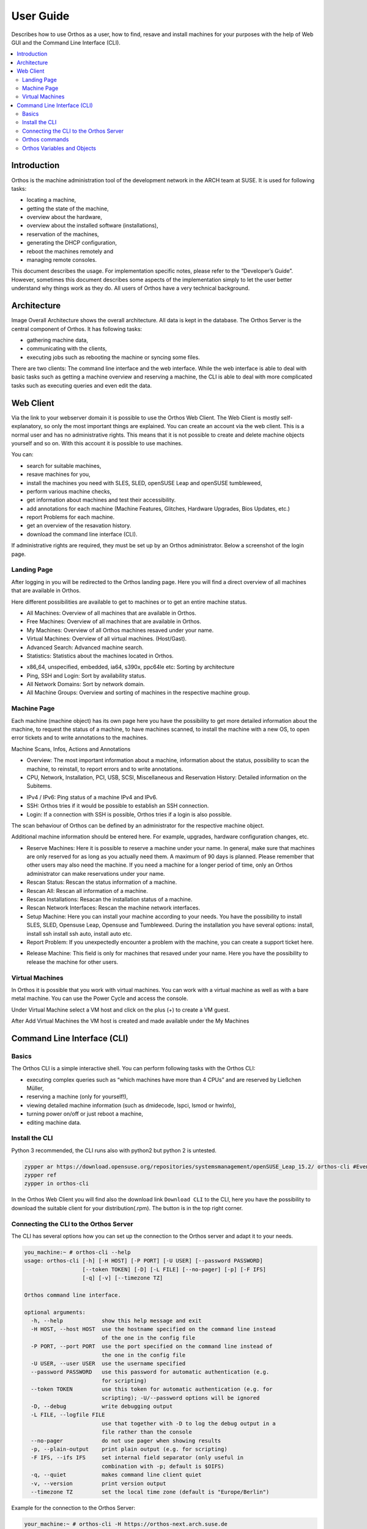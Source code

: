 **********
User Guide
**********

Describes how to use Orthos as a user, how to find, resave and install machines for your purposes with the help of Web
GUI and the Command Line Interface (CLI).

.. contents::
    :local:

Introduction
############

Orthos is the machine administration tool of the development network in the ARCH team at SUSE. It is used for following
tasks:

- locating a machine,
- getting the state of the machine,
- overview about the hardware,
- overview about the installed software (installations),
- reservation of the machines,
- generating the DHCP configuration,
- reboot the machines remotely and
- managing remote consoles.

This document describes the usage. For implementation specific notes, please refer to the “Developer’s Guide”. However,
sometimes this document describes some aspects of the implementation simply to let the user better understand why things
work as they do. All users of Orthos have a very technical background.


Architecture
############

.. image:: img/userguide/00_architecture.png
  :alt: Orthos2 High-Level Architecture

Image Overall Architecture shows the overall architecture. All data is kept in the database. The Orthos Server is the
central component of Orthos. It has following tasks:

- gathering machine data,
- communicating with the clients,
- executing jobs such as rebooting the machine or syncing some files.

There are two clients: The command line interface and the web interface. While the web interface is able to deal with
basic tasks such as getting a machine overview and reserving a machine, the CLI is able to deal with more complicated
tasks such as executing queries and even edit the data.

Web Client
##########

Via the link to your webserver domain it is possible to use the Orthos Web Client. The Web Client is mostly
self-explanatory, so only the most important things are explained. You can create an account via the web client. This is
a normal user and has no administrative rights. This means that it is not possible to create and delete machine objects
yourself and so on. With this account it is possible to use machines.

You can:

- search for suitable machines,
- resave machines for you,
- install the machines you need with SLES, SLED, openSUSE Leap and openSUSE tumbleweed,
- perform various machine checks,
- get information about machines and test their accessibility.
- add annotations for each machine (Machine Features, Glitches, Hardware Upgrades, Bios Updates, etc.)
- report Problems for each machine.
- get an overview of the resavation history.
- download the command line interface (CLI).

If administrative rights are required, they must be set up by an Orthos administrator. Below a screenshot of the login
page.

.. image:: img/userguide/01_login_screen.jpg
  :alt: Orthos2 Login Screen

Landing Page
============

After logging in you will be redirected to the Orthos landing page. Here you will find a direct overview of all machines
that are available in Orthos.

.. image:: img/userguide/02_landingpage.jpg
  :alt: Orthos2 Landing Page

Here different possibilities are available to get to machines or to get an entire machine status.

.. image:: img/userguide/03_top_menu_overviews.jpg
  :alt: Orthos2 Top Menu Overview

- All Machines: Overview of all machines that are available in Orthos.
- Free Machines: Overview of all machines that are available in Orthos.
- My Machines: Overview of all Orthos machines resaved under your name.
- Virtual Machines: Overview of all virtual machines. (Host/Gast).
- Advanced Search: Advanced machine search.
- Statistics: Statistics about the machines located in Orthos.

.. image:: img/userguide/04_arch_quickfilter.jpg
  :alt: Orthos2 Architecture Quickfilter

- x86_64, unspecified, embedded, ia64, s390x, ppc64le etc: Sorting by architecture
- Ping, SSH and Login: Sort by availability status.
- All Network Domains: Sort by network domain.
- All Machine Groups: Overview and sorting of machines in the respective machine group.


Machine Page
============

Each machine (machine object) has its own page here you have the possibility to get more detailed information about the
machine, to request the status of a machine, to have machines scanned, to install the machine with a new OS, to open
error tickets and to write annotations to the machines.

.. image:: img/userguide/05_machine_page.jpg
  :alt: Orthos2 Machine Overview Page

Machine Scans, Infos, Actions and Annotations

.. image:: img/userguide/06_machine_infos.jpg
  :alt: Orthos2 Machine Details Tabs

- Overview: The most important information about a machine, information about the status, possibility to scan the
  machine, to reinstall, to report errors and to write annotations.
- CPU, Network, Installation, PCI, USB, SCSI, Miscellaneous and Reservation History: Detailed information on the
  Subitems.

.. image:: img/userguide/07_machine_status.jpg
  :alt: Orthos2 Machine Overview - Crop on Network Status

- IPv4 / IPv6: Ping status of a machine IPv4 and IPv6.
- SSH: Orthos tries if it would be possible to establish an SSH connection.
- Login: If a connection with SSH is possible, Orthos tries if a login is also possible.

The scan behaviour of Orthos can be defined by an administrator for the respective machine object.

.. image:: img/userguide/08_machine_annotations.jpg
  :alt: Orthos2 Machine Overview - Crop on Annotations

Additional machine information should be entered here. For example, upgrades, hardware configuration changes, etc.

.. image:: img/userguide/09_machine_actions.jpg
  :alt: Orthos2 Machine Overview - Crop on Actions

- Reserve Machines: Here it is possible to reserve a machine under your name. In general, make sure that machines are only reserved for as long as you actually need them. A maximum of 90 days is planned. Please remember that other users may also need the machine. If you need a machine for a longer period of time, only an Orthos administrator can make reservations under your name.
- Rescan Status: Rescan the status information of a machine.
- Rescan All: Rescan all information of a machine.
- Rescan Installations: Resacan the installation status of a machine.
- Rescan Network Interfaces: Rescan the machine network interfaces.
- Setup Machine: Here you can install your machine according to your needs. You have the possibility to install SLES, SLED, Opensuse Leap, Opensuse and Tumbleweed. During the installation you have several options: install, install ssh install ssh auto, install auto etc.
- Report Problem: If you unexpectedly encounter a problem with the machine, you can create a support ticket here.

.. image:: img/userguide/10_machine_release.jpg
  :alt: Orthos2 Machine Overview - Crop on Release & Extend Reservation

- Release Machine: This field is only for machines that resaved under your name. Here you have the possibility to release the machine for other users.

Virtual Machines
================

In Orthos it is possible that you work with virtual machines. You can work with a virtual machine as well as with a
bare metal machine. You can use the Power Cycle and access the console.

.. image:: img/userguide/11_machine_virtual.jpg
  :alt: Orthos2 Virtual Machine Overview

Under Virtual Machine select a VM host and click on the plus (+) to create a VM guest.

.. image:: img/userguide/12_machine_virtual_gast.jpg
  :alt: Orthos2 Virtual Machine Details

After Add Virtual Machines the VM host is created and made available under the My Machines

Command Line Interface (CLI)
############################

Basics
======

The Orthos CLI is a simple interactive shell. You can perform following tasks with the Orthos CLI:

- executing complex queries such as “which machines have more than 4 CPUs” and are reserved by Ließchen Müller,
- reserving a machine (only for yourself!),
- viewing detailed machine information (such as dmidecode, lspci, lsmod or hwinfo),
- turning power on/off or just reboot a machine,
- editing machine data.

Install the CLI
===============

Python 3 recommended, the CLI runs also with python2 but python 2 is untested.

.. code-block::

    zypper ar https://download.opensuse.org/repositories/systemsmanagement/openSUSE_Leap_15.2/ orthos-cli #Eventually adjust the distribution.
    zypper ref
    zypper in orthos-cli

In the Orthos Web Client you will find also the download link ``Download CLI`` to the CLI, here you have the possibility
to download the suitable client for your distribution(.rpm). The button is in the top right corner.

Connecting the CLI to the Orthos Server
=======================================

The CLI has several options how you can set up the connection to the Orthos server and adapt it to your needs.

.. code-block::

    you_machine:~ # orthos-cli --help
    usage: orthos-cli [-h] [-H HOST] [-P PORT] [-U USER] [--password PASSWORD]
                      [--token TOKEN] [-D] [-L FILE] [--no-pager] [-p] [-F IFS]
                      [-q] [-v] [--timezone TZ]

    Orthos command line interface.

    optional arguments:
      -h, --help            show this help message and exit
      -H HOST, --host HOST  use the hostname specified on the command line instead
                            of the one in the config file
      -P PORT, --port PORT  use the port specified on the command line instead of
                            the one in the config file
      -U USER, --user USER  use the username specified
      --password PASSWORD   use this password for automatic authentication (e.g.
                            for scripting)
      --token TOKEN         use this token for automatic authentication (e.g. for
                            scripting); -U/--password options will be ignored
      -D, --debug           write debugging output
      -L FILE, --logfile FILE
                            use that together with -D to log the debug output in a
                            file rather than the console
      --no-pager            do not use pager when showing results
      -p, --plain-output    print plain output (e.g. for scripting)
      -F IFS, --ifs IFS     set internal field separator (only useful in
                            combination with -p; default is $OIFS)
      -q, --quiet           makes command line client quiet
      -v, --version         print version output
      --timezone TZ         set the local time zone (default is "Europe/Berlin")

Example for the connection to the Orthos Server:

.. code-block::

    your_machine:~ # orthos-cli -H https://orthos-next.arch.suse.de
    (orthos 2.0.0)

Orthos commands
===============


HELP

Provides help and shows you an overview of the available Orthos CLI commands.

Example:

.. code-block::

    (orthos 2.0.0) help
    Commands are:

    INFO                 Retrieve information about a machine.
    POWER                Power cycles a machine.
    REGENERATE           Regenerate machine-related or service files.
    RESCAN               Rescan a machine.
    SERVERCONFIG         Show server configuration.
    RESERVATIONHISTORY   Show reservation history of a machine.
    ADD                  Adds information to the database.
    RELEASE              Release machines.
    QUERY                Retrieve information about a machine.
    RESERVE              Reserve machines.
    SETUP                Automatic machine setup.
    DELETE               Removes information from the database.
    ALIAS                Define own aliases.
    AUTH                 Request authorisation manually.
    EXIT                 Exit program.
    HELP                 Provides help.

The HELP can also show you the help for certain commands.

Example:

.. code-block::

    (orthos 2.0.0) help info
    Command to get information about a machine.

    Usage:
        INFO <fqdn>

    Arguments:
        fqdn - FQDN or hostname of the machine.

    Example:
        INFO foo.suse.de

INFO

Retrieve information about a machine.

Command description:

.. code-block::

    (orthos 2.0.0) help info
    Command to get information about a machine.

    Usage:
        INFO <fqdn>

    Arguments:
        fqdn - FQDN or hostname of the machine.

    Example:
        INFO foo.suse.de

POWER

Power cycles a machine.

Command description:

.. code-block::

    (orthos 2.0.0) help power
    Command to power cycle machines or the get the current status.

    Usage:
        POWER <fqdn> <action>

    Arguments:
        fqdn   - FQDN or hostname of the machine.
        action - Specify new power state. Actions are:

    on                 : Power on.
    off                : Power off via SSH. If didn't succeed, use remote power.
    off-ssh            : Power off via SSH only.
    off-remotepower    : Power off via remote power only.
    reboot             : Reboot via SSH. If didn't succeed, use remote power.
    reboot-ssh         : Reboot via SSH only.
    reboot-remotepower : Reboot via remote power only.
    status             : Get power status.

    Example:
        POWER foo.suse.de reboot

REGENERATE

Regenerate machine-related or service files.

Command description:

.. code-block::

    (orthos 2.0.0) help REGENERATE
    Command to regenerate machine-related files or configuration files for various services.

    Usage:
        REGENERATE <fqdn> <option>
        REGENERATE <service>

    Arguments:
        fqdn    - FQDN or hostname of the machine.
        option  - Specify what machine-related file should be regenerated.
                    Options are:

    motd          : Message of the day.

    service - Specify which service configuration file shoud be regenerated.
           Options are:
                 dhcp          : DHCP configuration files (superusers only).
                 serialconsole : Serial console files (superusers only).

    Example:
        REGENERATE foo.suse.de motd
        REGENERATE dhcp

ADD

Adds information to the database.

Command description:

.. code-block::

    (orthos 2.0.0) help add
    Adds items to the database. All information will be queried interactively.

    Usage:
        ADD <item> [args*]

    Arguments:
        item - Specify the item which should be added. Items are:

    machine                       : Add a machine (superusers only).
    annotation <fqdn>             : Add an annotation to a specific
                                    machine (no bugreports).
    serialconsole <fqdn>          : Add a serial console to a specific
                                    machine (superusers only).
    remotepower <fqdn>            : Add a remote power to a specific
                                    machine (superusers only).
    virtualmachine <architecture> : Add a virtual machine on a specific
                                    architecture.

    Example:
        ADD machine
        ADD virtualmachine x86_64
        ADD serialconsole foo.suse.de
        ADD remotepower foo.suse.de
        ADD annotation foo.suse.de

DELETE

Removes information from the database.

Command description:

.. code-block::

    (orthos 2.0.0) help delete
    Deletes items from the database.

    Usage:
        DELETE <item> [args*]

    Arguments:
        item - Specify the item which should be deleted. Items are:

    machine       : Delete a machine (superusers only).
    serialconsole : Delete serial console of a specifc machine
                    (superusers only).
    remotepower   : Delete remote power of a specifc machine
                    (superusers only).

    Example:
        DELETE machine

SERVERCONFIG

Show server configuration.

Command description:

.. code-block::

    (orthos 2.0.0) help serverconfig
    Show server configuration (superusers only).

    Usage:
        CONFIG

    Example:
        CONFIG

RESCAN

Rescan a machine.

Command description:

.. code-block::

    (orthos 2.0.0) help rescan
    Command to rescan machines. Normally all machines are scanned once a day automatically. For some reason it makes sense to rescan machines manually immediately, e.g. if new hardware has been added.

    Usage:
        RESCAN <fqdn> <option>

    Arguments:
        fqdn   - FQDN or hostname of the machine.
        option - Specify what should be rescanned. Options are:

    status            : Check machine status (ping, SSH, login, ABuild).
    all               : Complete scan.
    misc              : Check miscellaneous software/hardware attributes.
    installations     : Rescan installed distributions only.
    networkinterfaces : Rescan network interfaces only.

    Example:
        RESCAN foo.suse.de networkinterfaces

RESERVE

Reserve machines.

Command description:

.. code-block::

    (orthos 2.0.0) help reserve
    Reserves a machine.

    Usage:
        RESERVE <fqdn>

    Arguments:
        fqdn - FQDN or hostname of the machine.

    Example:
        RESERVE foo.suse.de

RESERVATIONHISTORY

Show reservation history of a machine.

Command description:

.. code-block::

    (orthos 2.0.0) help RESERVATIONHISTORY
    Show reservation history of a machine.

    Usage:
        RESERVATIONHISTORY <machine>

    Arguments:
        machine - FQDN or hostname of the machine.

    Example:
        RESERVATIONHISTORY foo.suse.de

ALIAS

Define own aliases.

Command description:

.. code-block::

    (orthos 2.0.0) help alias
    Define or display aliases. The command can be called without any arguments, then it displays all available aliases. If it's called with one argument, then it displays the definition of a specific alias. If it is called with more than two arguments, then you can define new aliases.

    To execute an alias, type the alias name with a leading '@'.

    Usage:
        ALIAS [alias] [*args]

    Arguments:
        alias - Alias name.
        *args - Valid command string.

    Example:
        ALIAS
        ALIAS allmachines query name, ipv4 where name =~ foobar
        ALIAS allmachines

    @allmachines

AUTH

Request authorisation manually.

Command description:

.. code-block::

    (orthos 2.0.0) auth
    Orthos password for 'your_login_name':*******
    (orthos 2.0.0)

QUERY

Retrieve information about a machine.

Command description:

.. code-block::

    (orthos 2.0.0) help query
    Command to query machines. You can just specify a comma-separated list of fields, then you get that fields for all machines.

    Example:

    QUERY fqdn, cpu_physical
    QUERY fqdn WHERE cpu_model =~ Intel
    QUERY fqdn WHERE cpu_model =~ Intel OR !efi

    Valid operators are:
    ------------------------------------------------------------------------------
    !<field>            not
    == =                exactly equal
    =~                  contains
    =*                  startswith
    !=                  unequal
    >  <                greater or less than (numbers only)
    >= <=               greater equals or less equals (numbers only)
    AND                 logical conjunction
    OR                  logical disjunction
    ------------------------------------------------------------------------------

Orthos Variables and Objects
============================

The Orthos Client has many objects that you can query from the machine objects in Orthos. The names are always
self-explanatory and can be used for queries as described above under the QUERY command.

- A: active, administrative, annotation_created, annotation_reporter, annotation_text, architecture
- B: bios_version
- C: check_abuild, check_connectivity, collect_system_information, comment, contact_email, cpu_cores, cpu_flags, cpu_id,
  cpu_model, cpu_physical, cpu_speed, cpu_threads, created
- D: dhcp_filename, dhcpv4_write, dhcpv6_write, disk_primary_size, disk_type, dmesg, dmidecode, domain
- E: efi, enclosure, enclosure_platform, enclosure_vendor
- F: fqdn, fqdn_domain
- G: group
- H: hwinfo
- I: id, iface_driver_module, iface_ethernet_type, iface_mac_address, iface_name, iface_primary, infinite, inst_active,
  inst_arch, inst_dist, inst_kernel, inst_partition, ipmi, ipv4, ipv6
- K: kernel_options
- L: last, last_check, lsmod, lspci, lsscsi, lsusb
- N: name
- P: pci_classid, pci_classname, pci_device, pci_deviceid, pci_driver, pci_revision, pci_sdeviceid, pci_sdevicename,
  pci_slot, pci_svendorid, pci_svendorname, pci_vendor, pci_vendorid, platform, product_code
- R: ram, ram_amount, res_by, reserved_at, reserved_by, reserved_by_email, reserved_reason, reserved_until, rpower,
  rpower_device, rpower_management_bmc, rpower_port, rpower_power_device, rpower_type
- S: sconsole, serial_baud, serial_command, serial_comment, serial_console_server, serial_cscreen_server, serial_device,
  serial_kernel_device, serial_management_bmc, serial_number, serial_port, serial_type, status_abuild, status_ipv4,
  status_ipv6, status_login, status_ping, status_ssh, system
- U: updated
- V: virtualization_api, vm_auto_delete, vm_capable, vm_dedicated_host, vm_max

